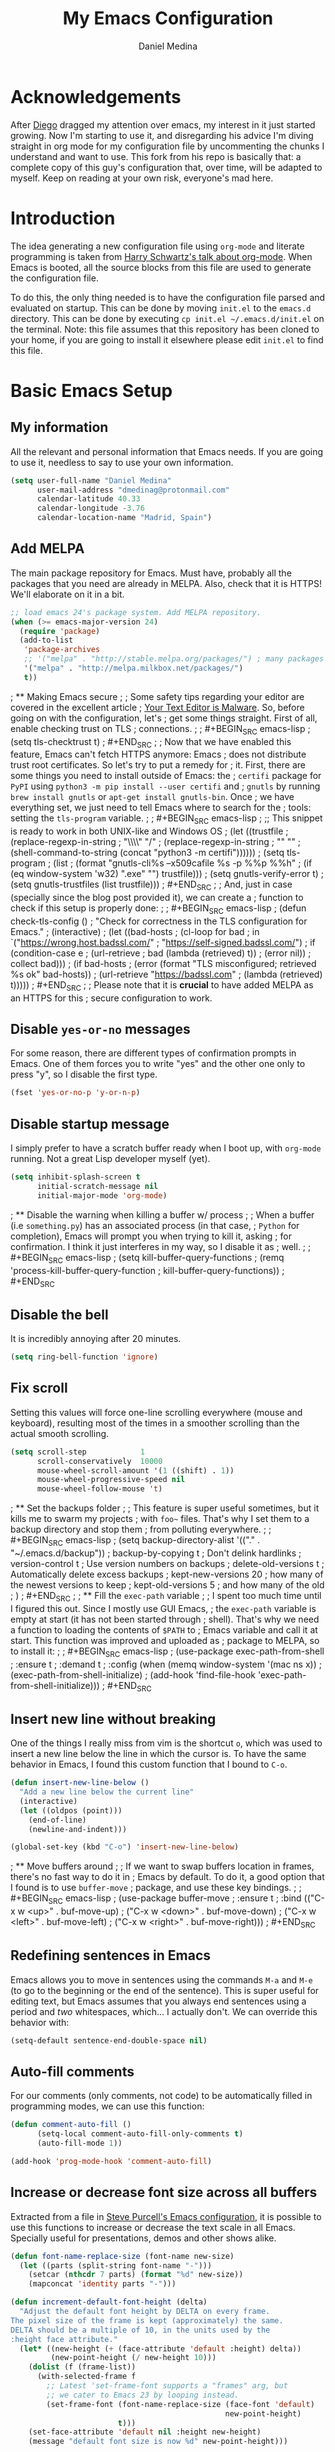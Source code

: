 #+TITLE:  My Emacs Configuration
#+AUTHOR: Daniel Medina
#+EMAIL:  dmedinag@protonmail.com

* Acknowledgements

After [[https://github.com/DiegoVicen][Diego]] dragged my attention over emacs,
my interest in it just started growing. Now I'm starting to use it, and
disregarding his advice I'm diving straight in org mode for my configuration
file by uncommenting the chunks I understand and want to use. This fork from his
repo is basically that: a complete copy of this guy's configuration that, over
time, will be adapted to myself. Keep on reading at your own risk, everyone's
mad here.

* Introduction

The idea generating a new configuration file using ~org-mode~ and literate
programming is taken from [[https://youtu.be/SzA2YODtgK4][Harry Schwartz's talk about org-mode]]. When Emacs is
booted, all the source blocks from this file are used to generate the
configuration file.

To do this, the only thing needed is to have the configuration file parsed and
evaluated on startup. This can be done by moving ~init.el~ to the ~emacs.d~
directory. This can be done by executing =cp init.el ~/.emacs.d/init.el= on the
terminal. Note: this file assumes that this repository has been cloned to your
home, if you are going to install it elsewhere please edit ~init.el~ to find
this file.

* Basic Emacs Setup
** My information

All the relevant and personal information that Emacs needs. If you are going to
use it, needless to say to use your own information.

#+BEGIN_SRC emacs-lisp
(setq user-full-name "Daniel Medina"
      user-mail-address "dmedinag@protonmail.com"
      calendar-latitude 40.33
      calendar-longitude -3.76
      calendar-location-name "Madrid, Spain")
#+END_SRC

** Add MELPA

The main package repository for Emacs. Must have, probably all the packages
that you need are already in MELPA. Also, check that it is HTTPS! We'll
elaborate on it in a bit.

#+BEGIN_SRC emacs-lisp
;; load emacs 24's package system. Add MELPA repository.
(when (>= emacs-major-version 24)
  (require 'package)
  (add-to-list
   'package-archives
   ;; '("melpa" . "http://stable.melpa.org/packages/") ; many packages won't show if using stable
   '("melpa" . "http://melpa.milkbox.net/packages/")
   t))
#+END_SRC

; ** Making Emacs secure
;
; Some safety tips regarding your editor are covered in the excellent article
; [[https://glyph.twistedmatrix.com/2015/11/editor-malware.html][Your Text Editor is Malware]]. So, before going on with the configuration, let's
; get some things straight. First of all, enable checking trust on TLS
; connections.
;
; #+BEGIN_SRC emacs-lisp
; (setq tls-checktrust t)
; #+END_SRC
;
; Now that we have enabled this feature, Emacs can't fetch HTTPS anymore: Emacs
; does not distribute trust root certificates. So let's try to put a remedy for
; it. First, there are some things you need to install outside of Emacs: the
; ~certifi~ package for ~PyPI~ using ~python3 -m pip install --user certifi~ and
; ~gnutls~ by running ~brew install gnutls~ or ~apt-get install gnutls-bin~. Once
; we have everything set, we just need to tell Emacs where to search for the
; tools: setting the ~tls-program~ variable.
;
; #+BEGIN_SRC emacs-lisp
; ;; This snippet is ready to work in both UNIX-like and Windows OS
; (let ((trustfile
;        (replace-regexp-in-string
;         "\\\\" "/"
;         (replace-regexp-in-string
;          "\n" ""
;          (shell-command-to-string (concat "python3 -m certifi"))))))
;   (setq tls-program
;         (list
;          (format "gnutls-cli%s --x509cafile %s -p %%p %%h"
;                  (if (eq window-system 'w32) ".exe" "") trustfile)))
;   (setq gnutls-verify-error t)
;   (setq gnutls-trustfiles (list trustfile)))
; #+END_SRC
;
; And, just in case (specially since the blog post provided it), we can create a
; function to check if this setup is properly done:
;
; #+BEGIN_SRC emacs-lisp
; (defun check-tls-config ()
;   "Check for correctness in the TLS configuration for Emacs."
;   (interactive)
;   (let ((bad-hosts
;          (cl-loop for bad
;                in `("https://wrong.host.badssl.com/"
;                     "https://self-signed.badssl.com/")
;                if (condition-case e
;                       (url-retrieve
;                        bad (lambda (retrieved) t))
;                     (error nil))
;                collect bad)))
;     (if bad-hosts
;         (error (format "TLS misconfigured; retrieved %s ok" bad-hosts))
;       (url-retrieve "https://badssl.com"
;                     (lambda (retrieved) t)))))
; #+END_SRC
;
; Please note that it is *crucial* to have added MELPA as an HTTPS for this
; secure configuration to work.

** Disable ~yes-or-no~ messages

For some reason, there are different types of confirmation prompts in
Emacs. One of them forces you to write "yes" and the other one only to press
"y", so I disable the first type.

#+BEGIN_SRC emacs-lisp
(fset 'yes-or-no-p 'y-or-n-p)
#+END_SRC

** Disable startup message

I simply prefer to have a scratch buffer ready when I boot up, with ~org-mode~
running. Not a great Lisp developer myself (yet).

#+BEGIN_SRC emacs-lisp
(setq inhibit-splash-screen t
      initial-scratch-message nil
      initial-major-mode 'org-mode)
#+END_SRC

; ** Disable the warning when killing a buffer w/ process
;
; When a buffer (i.e ~something.py~) has an associated process (in that case,
; ~Python~ for completion), Emacs will prompt you when trying to kill it, asking
; for confirmation. I think it just interferes in my way, so I disable it as
; well.
;
; #+BEGIN_SRC emacs-lisp
; (setq kill-buffer-query-functions
;   (remq 'process-kill-buffer-query-function
;          kill-buffer-query-functions))
; #+END_SRC

** Disable the bell

It is incredibly annoying after 20 minutes.

#+BEGIN_SRC emacs-lisp
(setq ring-bell-function 'ignore)
#+END_SRC

** Fix scroll

Setting this values will force one-line scrolling everywhere (mouse and
keyboard), resulting most of the times in a smoother scrolling than the actual
smooth scrolling.

#+BEGIN_SRC emacs-lisp
(setq scroll-step            1
      scroll-conservatively  10000
	  mouse-wheel-scroll-amount '(1 ((shift) . 1))
      mouse-wheel-progressive-speed nil
      mouse-wheel-follow-mouse 't)
#+END_SRC

; ** Set the backups folder
;
; This feature is super useful sometimes, but it kills me to swarm my projects
; with ~foo~~ files. That's why I set them to a backup directory and stop them
; from polluting everywhere.
;
; #+BEGIN_SRC emacs-lisp
; (setq backup-directory-alist '(("." . "~/.emacs.d/backup"))
;   backup-by-copying t    ; Don't delink hardlinks
;   version-control t      ; Use version numbers on backups
;   delete-old-versions t  ; Automatically delete excess backups
;   kept-new-versions 20   ; how many of the newest versions to keep
;   kept-old-versions 5    ; and how many of the old
;   )
; #+END_SRC
;
; ** Fill the ~exec-path~ variable
;
; I spent too much time until I figured this out. Since I mostly use GUI Emacs,
; the ~exec-path~ variable is empty at start (it has not been started through
; shell). That's why we need a function to loading the contents of ~$PATH~ to
; Emacs variable and call it at start. This function was improved and uploaded as
; package to MELPA, so to install it:
;
; #+BEGIN_SRC emacs-lisp
; (use-package exec-path-from-shell
;   :ensure t
;   :demand t
;   :config (when (memq window-system '(mac ns x))
;             (exec-path-from-shell-initialize)
;             (add-hook 'find-file-hook 'exec-path-from-shell-initialize)))
; #+END_SRC

** Insert new line without breaking

One of the things I really miss from vim is the shortcut ~o~, which was used to
insert a new line below the line in which the cursor is. To have the same
behavior in Emacs, I found this custom function that I bound to ~C-o~.

#+BEGIN_SRC emacs-lisp
(defun insert-new-line-below ()
  "Add a new line below the current line"
  (interactive)
  (let ((oldpos (point)))
    (end-of-line)
    (newline-and-indent)))

(global-set-key (kbd "C-o") 'insert-new-line-below)
#+END_SRC

; ** Move buffers around
;
; If we want to swap buffers location in frames, there's no fast way to do it in
; Emacs by default. To do it, a good option that I found is to use ~buffer-move~
; package, and use these key bindings.
;
; #+BEGIN_SRC emacs-lisp
; (use-package buffer-move
;   :ensure t
;   :bind (("C-x w <up>"    . buf-move-up)
;          ("C-x w <down>"  . buf-move-down)
;          ("C-x w <left>"  . buf-move-left)
;          ("C-x w <right>" . buf-move-right)))
; #+END_SRC

** Redefining sentences in Emacs

Emacs allows you to move in sentences using the commands ~M-a~ and ~M-e~ (to go
to the beginning or the end of the sentence). This is super useful for editing
text, but Emacs assumes that you always end sentences using a period and /two/
whitespaces, which... I actually don't. We can override this behavior with:

#+BEGIN_SRC emacs-lisp
(setq-default sentence-end-double-space nil)
#+END_SRC

** Auto-fill comments

For our comments (only comments, not code) to be automatically filled
in programming modes, we can use this function:

#+BEGIN_SRC emacs-lisp
(defun comment-auto-fill ()
      (setq-local comment-auto-fill-only-comments t)
      (auto-fill-mode 1))

(add-hook 'prog-mode-hook 'comment-auto-fill)
#+END_SRC

** Increase or decrease font size across all buffers

Extracted from a file in [[https://github.com/purcell/emacs.d][Steve Purcell's Emacs configuration]], it is possible to
use this functions to increase or decrease the text scale in all Emacs.
Specially useful for presentations, demos and other shows alike.

#+BEGIN_SRC emacs-lisp
(defun font-name-replace-size (font-name new-size)
  (let ((parts (split-string font-name "-")))
    (setcar (nthcdr 7 parts) (format "%d" new-size))
    (mapconcat 'identity parts "-")))

(defun increment-default-font-height (delta)
  "Adjust the default font height by DELTA on every frame.
The pixel size of the frame is kept (approximately) the same.
DELTA should be a multiple of 10, in the units used by the
:height face attribute."
  (let* ((new-height (+ (face-attribute 'default :height) delta))
         (new-point-height (/ new-height 10)))
    (dolist (f (frame-list))
      (with-selected-frame f
        ;; Latest 'set-frame-font supports a "frames" arg, but
        ;; we cater to Emacs 23 by looping instead.
        (set-frame-font (font-name-replace-size (face-font 'default)
                                                new-point-height)
                        t)))
    (set-face-attribute 'default nil :height new-height)
    (message "default font size is now %d" new-point-height)))

(defun increase-default-font-height ()
  (interactive)
  (increment-default-font-height 10))

(defun decrease-default-font-height ()
  (interactive)
  (increment-default-font-height -10))

(global-set-key (kbd "C-M-=") 'increase-default-font-height)
(global-set-key (kbd "C-M--") 'decrease-default-font-height)
#+END_SRC

; ** More intuitive regions
;
;
; This makes the visual region behave more like the contemporary concept of
; highlighted text, that can be erased or overwritten as a whole.
;
; #+BEGIN_SRC emacs-lisp
; (delete-selection-mode t)
; #+END_SRC
;
** Add functions to determine system

To know in which system we are running, I use these functions:

#+BEGIN_SRC emacs-lisp
(defun system-is-mac ()
  (interactive)
  (string-equal system-type "darwin"))

(defun system-is-linux ()
  (interactive)
  (string-equal system-type "gnu/linux"))

(defun system-is-chip ()
  (interactive)
  (string-equal system-name "chip"))
#+END_SRC

; ** Define keybindings to ~eval-buffer~ on init and open ~README.org~
;
; Before this magical ~org~ configuration, it was easier to reload Emacs
; configuration on the fly: ~M-x eval-buffer RET~. However, now the buffer to
; evaluate is not this one, but ~.emacs.d/init.el~. That's why it's probably a
; better idea to define a new keybinding that automatically reloads that buffer.
;
; #+BEGIN_SRC emacs-lisp
; (defun reload-emacs-configuration()
;   "Reload the configuration"
;   (interactive)
;     (load "~/.emacs.d/init.el"))
;
; (defun open-emacs-configuration ()
;   "Open the configuration.org file in buffer"
;   (interactive)
;     (find-file "~/my-emacs/README.org"))
;
; (global-set-key (kbd "C-c c r") 'reload-emacs-configuration)
; (global-set-key (kbd "C-c c o") 'open-emacs-configuration)
; #+END_SRC

** Scroll in the compilation buffer

It is really annoying to not have the last part of the output in the screen
when compiling. This automatically scrolls the buffer for you as the output is
printed.

#+BEGIN_SRC emacs-lisp
(setq compilation-scroll-output t)
#+END_SRC

; ** Add other keybindings
;
; Miscellaneous keybindings that don't really fit anywhere else.
;
; #+BEGIN_SRC emacs-lisp
; (global-set-key (kbd "C-c b") 'bookmark-jump)
; (global-set-key (kbd "M-j") 'mark-word)
; #+END_SRC
;
; * My own Emacs-Lisp functions
; ** Clean the buffer
;
; This function cleans the buffer from trailing whitespaces, more than two
; consecutive new lines and tabs.
;
; #+BEGIN_SRC emacs-lisp
; (defun my-clean-buffer ()
;   "Cleans the buffer by re-indenting, removing tabs and trailing whitespace."
;   (interactive)
;   (delete-trailing-whitespace)
;   (save-excursion
;     (replace-regexp "^\n\\{3,\\}" "\n\n" nil (point-min) (point-max)))
;   (untabify (point-min) (point-max)))
;
; (global-set-key (kbd "C-c x") 'my-clean-buffer)
; #+END_SRC
;
; ** Move to indentation or beginning of the line
;
; By default, ~C-c a~ moves the cursor to the beginning of the line. If there is
; indentation, usually you want to move to the beginning of the line after the
; indentation, which is indeed bound by default to ~M-m~. However, my muscle
; memory seems to be unable to learn that those are two different actions, so
; it's time to use some Emacs magic. ~beginning-of-line-dwim~ takes you to the
; beginning of indentation, as ~M-m~ would do. If you are already there, it takes
; you to the absolute beginning of the line.
;
; #+BEGIN_SRC emacs-lisp
; (defun beginning-of-line-dwim ()
;   (interactive)
;   "Move to beginning of indentation, if there move to beginning of line."
;   (if (= (point) (progn (back-to-indentation) (point)))
;       (beginning-of-line)))
;
; (global-set-key (kbd "C-a") 'beginning-of-line-dwim)
; #+END_SRC

** Set the fringe as the background

This function allows to set the fringe color the same as the background, which
makes it look flatter and more minimalist.

#+BEGIN_SRC emacs-lisp
(defun set-fringe-as-background ()
  "Force the fringe to have the same color as the background"
  (set-face-attribute 'fringe nil
                      :foreground (face-foreground 'default)
                      :background (face-background 'default)))
#+END_SRC

** Change light and dark themes

Since I don't simply load a theme, but a lot of customization along with it, I
need to load the different themes in whole functions. That way, when I want to
switch from one to the other, I prevent the hand-tuned things to crash.

#+BEGIN_SRC emacs-lisp
(defun load-common-setup ()
  "Set all the faces that are prepared for both light and dark themes"
  (set-face-foreground 'git-gutter:modified "#fabd2f")
  (set-face-foreground 'git-gutter:added    "#b8bb26")
  (set-face-foreground 'git-gutter:deleted  "#fb4933")
  (set-face-attribute 'font-lock-doc-face nil :inherit 'shadow)
  (set-face-attribute 'org-ellipsis nil :underline nil)
  (set-fringe-as-background))

(defun load-dark-theme ()
  "Load the theme gruvbox-dark-medium and other custom faces."
  (interactive)
  (load-theme 'gruvbox-dark-medium t)
  (load-common-setup)
  (set-face-foreground 'shadow "#a89984")
  (set-face-attribute 'mode-line nil
                      :box '(:line-width 5 :color "#665c54"))
  (set-face-attribute 'mode-line-inactive nil
                      :box '(:line-width 5 :color "#3c3836"))
  (org-bullets-mode)
  (org-bullets-mode))

(defun load-light-theme ()
  "Load the theme gruvbox-light-medium and other custom faces."
  (interactive)
  (load-theme 'gruvbox-light-soft t)
  (load-common-setup)
  (set-face-foreground 'shadow "#7c6f64")
  (set-face-attribute 'mode-line nil
                      :box '(:line-width 5 :color "#bdae93"))
  (set-face-attribute 'mode-line-inactive nil
                      :box '(:line-width 5 :color "#ebdbb2"))
  (org-bullets-mode)
  (org-bullets-mode))

(global-set-key (kbd "C-c c d") 'load-dark-theme)
(global-set-key (kbd "C-c c l") 'load-light-theme)
#+END_SRC

; ** A twist on killing lines
;
; I have the strange (and probably detrimental) muscle memory of using
; ~kill-line~ as a fast method for copying and pasting. However, this implies
; that I find myself far too often using ~C-k C-y~. For that reason, I just
; wanted to merge these two options in a single keystroke. I bind it to ~M-k~
; because I usually don't move in sentences and I definitely don't kill
; sentences; your mileage may vary.
;
; #+BEGIN_SRC emacs-lisp
; (defun dont-kill-line()
;   "Copy fromm the point to the end of the line without deleting it."
;   (interactive)
;   (kill-line)
;   (yank))
;
; (global-set-key (kbd "M-k") 'dont-kill-line)
; #+END_SRC
;
* Graphical Interface
** Disabling GUI defaults

I always use Emacs in its GUI client, but because of the visual capabilities
and not the tools and bars. That's why I like to disable all the graphical
clutter.

The first line disables the menu bar, but it is commented to allow the full
screen behavior in macOS.

#+BEGIN_SRC emacs-lisp
(if (not (system-is-mac)) (menu-bar-mode -1))

(tool-bar-mode -1)
(scroll-bar-mode 1)
#+END_SRC

; ** Start in full-screen
;
; If we are running on Mac, this snippet launches the native fullscreen; if not
; it just maximizes the first frame we create.
;
; #+BEGIN_SRC emacs-lisp
; ;(if (system-is-mac) (toggle-frame-fullscreen))
; ;    (set-frame-parameter nil 'fullscreen 'fullboth)
; ;  (setq initial-frame-alist '((fullscreen . maximized))))
; #+END_SRC
;
** Setting default font

#+BEGIN_SRC emacs-lisp
(set-default-font "hasklig 13" t t)
#+END_SRC
;
; I really like how condensed is [[https://github.com/be5invis/Iosevka][Iosevka]], a coding typeface. Although it may look
; weird in the beginning, then it's a joy to have all your code properly fitting
; in the screen. However, lately I have really been into Liberation Mono, Fira
; Mono, Office Code Pro and Roboto Mono. All great, readable fonts.
;
; #+BEGIN_SRC emacs-lisp
; (if (system-is-chip)
;     (set-default-font "Liberation Mono 8" t t)
;   (if (system-is-mac)
;       (set-default-font "Roboto Mono 13" t t)
;     (set-default-font "Roboto Mono 11" t t)))
;
; ;; (set-default-font "Office Code Pro 13" t t))
; #+END_SRC

** Highlight changed and uncommited lines

Use the ~git-gutter-fringe~ package for that. For me it's more than enough to
have it in programming modes and in ~org-mode~.

#+BEGIN_SRC emacs-lisp
(use-package git-gutter
  :ensure git-gutter-fringe
  :delight
  :config
  (add-hook 'prog-mode-hook 'git-gutter-mode)
  (add-hook 'org-mode-hook 'git-gutter-mode))
#+END_SRC

Since we are using Gruvbox theme all along, I prefer to tweak the colors to
make them softer, using some red, green and yellow from the color palette.

** ~delight~ to manage mode names in the mode-line

This package let us rename or hide mode names in the mode-line, with the great
advantage of being fully compatible with ~use-package~.

#+BEGIN_SRC emacs-lisp
(use-package delight
  :ensure t
  :demand t)
#+END_SRC

Since Emacs provides some minor modes that I want to hide as well, we will add
a weird declaration to maintain the coherence:

#+BEGIN_SRC emacs-lisp
(use-package emacs
  :delight
  (auto-revert-mode)
  (auto-fill-function)
  (visual-line-mode))
#+END_SRC

** Setting my favorite theme

I really like [[https://github.com/chriskempson/base16][base16 color themes]] by Chris Kempson, specially Eighties.
However, lately I am really enjoying Gruvbox themes lately. They are available
in MELPA. We also use the ~NO-CONFIRM~ flag when loading, since the file
tangling probably makes the code be not in order for ~custom-set-variables~ to
do its job.

#+BEGIN_SRC emacs-lisp
(use-package gruvbox-theme
  :ensure t
  :config (load-dark-theme))
#+END_SRC

; ** ~smart-mode-line~ configuration
;
; ~smart-mode-line~ allows us to do a greater configuration of the mode-line
; without being as flashy (and accessible tbh). This is the bare-bones
; configuration for the package, that makes it not even load a theme. Apart from
; the mere aesthetics, I also configure the column number display and different
; short names for my folders. The last part edits slightly the mode line by
; adding a single white-space below the fringe, which helps when rendering.
;
; #+BEGIN_SRC emacs-lisp
; (use-package smart-mode-line
;   :ensure t
;   :config
;   (progn
;     ;; Basic
;     (setq sml/theme nil)
;     (sml/setup)
;     (setq sml/no-confirm-load-theme t)
;     ;; Format the line string
;     (setq-default mode-line-format
;       '(" %e"
;         mode-line-front-space
;         mode-line-mule-info
;         mode-line-client
;         mode-line-modified
;         mode-line-remote
;         mode-line-frame-identification
;         mode-line-buffer-identification
;         sml/pos-id-separator
;         mode-line-position
;         (vc-mode vc-mode)
;         sml/pre-modes-separator
;         mode-line-modes
;         mode-line-misc-info
;         mode-line-end-spaces))
;     ;; Shorthands and column number
;     (column-number-mode 1)
;     (add-to-list 'sml/replacer-regexp-list '("^~/Dropbox/" ":DB:"))
;     (add-to-list 'sml/replacer-regexp-list '("^~/Projects/" ":PRJ:"))
;     (add-to-list 'sml/replacer-regexp-list '("^~/Dropbox/org/" ":ORG:" ))
;     (add-to-list 'sml/replacer-regexp-list '("^~/Dropbox/org/bibliography/"
;                                              ":BIB:" ))
;     ))
; #+END_SRC
;
; ** Configure modes in mode line to be shorter
;
; ~cyphejor~ is a package that allows to make shorter names in the
; mode-line. And, as you can see, my way to use it is maybe a little bit
; aggressive.
;
; #+BEGIN_SRC emacs-lisp
; (use-package cyphejor
;   :ensure t
;   :config
;   (progn
;     (setq
;      cyphejor-rules
;      '(:upcase
;        ("bookmark"    "→")
;        ("buffer"      "β")
;        ("diff"        "Δ")
;        ("dired"       "δ")
;        ("emacs"       "ε")
;        ("fundamental" "Ⓕ")
;        ("inferior"    "i" :prefix)
;        ("interaction" "i" :prefix)
;        ("interactive" "i" :prefix)
;        ("lisp"        "λ" :postfix)
;        ("menu"        "▤" :postfix)
;        ("haskell"     "λ=")
;        ("mode"        "")
;        ("package"     "↓")
;        ("python"      "π")
;        ("org"         "Ω")
;        ("shell"       "sh" :postfix)
;        ("text"        "ξ")))
;     (cyphejor-mode 1)))
; #+END_SRC
;
** Set the cursor as a vertical bar

This is less agressive than the default brick, for sure. Thanks [[https://github.com/Alexrs95][Alex]] for this
snippet!

#+BEGIN_SRC emacs-lisp
(setq-default cursor-type 'bar)
#+END_SRC

** Adding icons with ~all-the-icons~

This package comes with a set of icons gathered from different fonts, so they
can be used basically everywhere. At least in macOS, remember to install the
necessary fonts that come bundled in the package!

#+BEGIN_SRC emacs-lisp
(use-package all-the-icons
  :ensure t)
#+END_SRC

; * Packages & Tools
; ** ~which-key~
;
; A beautiful package that helps a lot specially when you are new to Emacs. Every
; time a key chord is started, it displays all possible outcomes in the
; minibuffer.
;
; #+BEGIN_SRC emacs-lisp
; (use-package which-key
;   :delight
;   :ensure t
;   :config (which-key-mode))
; #+END_SRC
;
; ** ~dired~
;
; Emacs' default directory system. It may feel weird first, but it is super
; powerful. Its main feature is that it is a buffer. Yes, ok, everything is a
; buffer in Emacs, but if you press ~C-c C-q~ in a dired buffer it turns into a
; writeable buffer, so you can edit the directory files just as a regular Emacs
; piece of text! I also like to have the details hidden. Also, I feel like it can
; be useful to comment a bit on ~dired-dwim-target~. This enables the dired's Do
; What I Mean behavior, which means that if you try to rename a file with a
; second buffer open, it will assume that you want to move it there. Same with
; copy and other operations.
;
; #+BEGIN_SRC emacs-lisp
; (add-hook 'dired-mode-hook 'dired-hide-details-mode)
; (setq dired-dwim-target t)
; #+END_SRC
;
; ** ~neotree~
;
; I used the default ~dired~ for a long time, but I found that ~neotree~ adds
; less clutter normally. I also set the theme for the icons using
; ~all-the-icons~. Since I have already the muscle memory, I just override
; ~dired~'s regular binding to open ~neotree~.
;
; #+BEGIN_SRC emacs-lisp
; (use-package neotree
;   :delight
;   :ensure t
;   :config (setq neo-theme (if (display-graphic-p) 'icons 'arrow)))
; #+END_SRC
;
; ** ~ivy~
;
; After trying ~ido~ and ~helm~, the only step left to try was ~ivy~. The way it
; works is more similar to ~ido~: it is a completion engine but more minimalist
; than ~helm~, simpler and faster.
;
; #+BEGIN_SRC emacs-lisp
; (use-package ivy
;   :ensure t
;   :demand t
;   :delight
;   :config
;   (ivy-mode 1)
;   (setq ivy-use-virtual-buffers t
;         ivy-count-format "%d/%d ")
;
;   :bind (("C-s" . swiper)
;          ("C-c h f" . counsel-describe-function)
;          ("C-c h v" . counsel-describe-variable)
;          ("M-i" . counsel-imenu)
;          :map ivy-minibuffer-map
;          ("RET" . ivy-alt-done)
;          ("C-j" . ivy-done)))
; #+END_SRC
;
; Apart from ~ivy~, I also like to use other alternative packages that complement
; it.
;
; #+BEGIN_SRC emacs-lisp
; (use-package ivy-rich
;   :ensure t
;   :demand t
;   :config
;   (ivy-set-display-transformer 'ivy-switch-buffer
;                                'ivy-rich-switch-buffer-transformer)
;   )
; #+END_SRC
;
; ** ~iy-go-to-char~
;
; Mimic vim's ~f~ with this function. I bind it to ~M-m~ to because the default
; function in there (~beginning-of-indentation~) is not necessary after adding
; ~beginning-of-line-dwim~.
;
; #+BEGIN_SRC emacs-lisp
; (use-package iy-go-to-char
;   :ensure t
;   :demand t
;   :bind (("M-m" . iy-go-up-to-char)
;          ("M-M" . iy-go-to-char)))
; #+END_SRC

** ~ws-butler~

Remove the trailing whitespaces from the lines that have been edited. The point
of removing only the ones from the lines edited is to preserve useful blames
and diffs in VCS.

#+BEGIN_SRC emacs-lisp
(use-package ws-butler
  :ensure t
  :delight
  :config (ws-butler-global-mode 1))
#+END_SRC

; ** ~magit~
;
;
; A porcelain client for git. ~magit~ alone is a reason to use Emacs over
; vi/vim. It is really wonderful to use and you should install right now. This
; also binds the status function to ~C-x g~.
;
; #+BEGIN_SRC emacs-lisp
; (use-package magit
;   :delight
;   :ensure t
;   :bind (("C-x g" . magit-status)))
; #+END_SRC

; ** ~projectile~
;
; Enables different tools and functions to deal with files related to a
; project. To work, it searches for a VCS and sets it as the root of a project. I
; have it configured to ignore all files that has not been staged in the git
; project.
;
; #+BEGIN_SRC emacs-lisp
; (use-package projectile
;   :ensure t
;   :delight
;   :config
;   (projectile-global-mode 1)
;   (setq projectile-use-git-grep t))
; #+END_SRC
;
; Also, the extension ~counsel-projectile~ adds integration with ~ivy~.
;
; #+BEGIN_SRC emacs-lisp
; (use-package counsel-projectile
;   :ensure t
;   :delight
;   :config (counsel-projectile-mode t))
; #+END_SRC
;
; ** ~perspective~
;
; This package lets us store the window distributions that we use and switch
; between them. I like to use it with ~persp-projectile~, which creates
; perspectives automatically integrating them with each project. To configure it:
;
; #+BEGIN_SRC emacs-lisp
;   ;; (use-package perspective
;   ;;   :ensure t
;   ;;   :demand t
;   ;;   :delight
;   ;;   :config
;   ;;   (persp-mode)
;   ;;   :bind (:map projectile-mode-map
;   ;;              ("C-c p f" . counsel-git)
;   ;;              ("C-c p n" . persp-next)
;   ;;              ("C-c p k" . kill-current-perspective)))
;
;   ;; (use-package persp-projectile
;   ;;   :ensure t
;   ;;   :demand t)
; #+END_SRC
;
; This snippet also changes the color of the mode-line widget to a smoother one
; and binds ~C-c p n~ to change next perspective to integrate better the
; perspective and project management.
;
; Now that we have defined this beautiful ~perspective~ + ~projectile~ combo, we
; can tweak a bit more its integration: For example, we can override the
; behavior of ~C-c p k~: by default it is ~projectile-kill-buffers~, that will
; kill all buffers associated to a project. We can make it also delete the
; associated perspective:
;
; #+BEGIN_SRC emacs-lisp
; (defun kill-current-perspective ()
;   "Kill the current project buffers and close its perspective."
;   (interactive)
;   (persp-kill (persp-name persp-curr)))
; #+END_SRC
;
; It is important to use ~define-key~ to shadow ~projectile~'s own bindings.
;
; ** ~flycheck~
;
; Checks syntax for different languages. Works wonders, even though sometimes has
; to be configured because it really makes things slow.
;
; #+BEGIN_SRC emacs-lisp
; (use-package flycheck
;   :ensure t
;   :delight
;   :config
;   (add-hook 'prog-mode-hook #'flycheck-mode)
;   (set-face-underline 'flycheck-error '(:color "Red1" :style line)))
; #+END_SRC
;
; ** ~flyspell~
;
; Just like ~flycheck~, but it checks natural language in a text. Super useful
; for note taking and other text edition, specially if you use Emacs for
; everything like I do. ~flyspell~ is installed in new Emacs versions, but there
; are no completion tools by default in macOS, so we need to install the ~aspell~
; engine by running ~brew install aspell --with-lang-en~
;
; To make ~flyspell~ not clash with different syntax in the same file (like for
; example, LaTeX or ~org-mode~ one) we need the last hook message.
;
;
; #+BEGIN_SRC emacs-lisp
; (use-package flyspell
;   :ensure t
;   :delight
;   :config
;   (progn
;     (setq ispell-program-name "aspell"
;           ispell-dictionary "english")
;     (add-hook 'org-mode-hook (lambda () (setq ispell-parser 'tex)))))
; #+END_SRC
;
; In case I am writing a text in a different language, I can just use ~M-x
; ispell-change-dictionary~. Emacs seems to have a wide enough range of
; dictionaries preinstalled to suit my needs. Later in the configurations, hooks
; are added to each of the major-modes where I want ~flyspell~ to work.
;
; And this function prevents the spell checker to get inside source blocks in
; ~org~.
;
; #+BEGIN_SRC emacs-lisp
; (defadvice org-mode-flyspell-verify (after org-mode-flyspell-verify-hack activate)
;   (let* ((rlt ad-return-value)
;          (begin-regexp "^[ \t]*#\\+begin_\\(src\\|html\\|latex\\|example\\|quote\\)")
;          (end-regexp "^[ \t]*#\\+end_\\(src\\|html\\|latex\\|example\\|quote\\)")
;          (case-fold-search t)
;          b e)
;     (when ad-return-value
;       (save-excursion
;         (setq b (re-search-backward begin-regexp nil t))
;         (if b (setq e (re-search-forward end-regexp nil t))))
;       (if (and b e (< (point) e)) (setq rlt nil)))
;     (setq ad-return-value rlt)))
; #+END_SRC

** ~company~

It is a light-weight completion system, supposed to be faster and simpler than
good 'ol ~auto-complete~.

#+BEGIN_SRC emacs-lisp
(use-package company
  :delight
  :ensure t
  :config (setq company-tooltip-align-annotations t))
#+END_SRC

; ** ~auto-complete~
;
; It is probably redundant with ~company~, but works like a charm for the Python
; environment. This bare-bones config just enables auto completion for language
; specific words and other words in the buffer, so it's not really super useful.
; For language specific settings, check each of the langauge configs. Also, I
; like to customize a bit the looks of the pop-up menu
;
; #+BEGIN_SRC emacs-lisp
; ;; (use-package auto-complete-config
; ;;   :disabled
; ;;   :ensure auto-complete
; ;;   :config
; ;;   (progn
; ;;     (ac-config-default)
; ;;     (setq ac-show-menu-immediately-on-auto-complete t)
; ;;     (set-face-attribute 'popup-summary-face nil :inherit 'popup-face)
; ;;     (set-face-attribute 'popup-tip-face nil
; ;;                         :foreground "#c0c5ce"
; ;;                         :background "#4f5b66")))
; #+END_SRC
;
; ** ~smartparens~
;
; Auto-close parenthesis and other characters. Useful as it seems. Also, I add a
; new custom pair that makes it indent and pass the closing pair when a newline
; is inserted right after a curly bracket. This is specially useful in C and Go.
;
; #+BEGIN_SRC emacs-lisp
; (use-package smartparens
;   :ensure t
;   :delight
;   :config
;   (add-hook 'prog-mode-hook #'smartparens-mode)
;   (sp-pair "{" nil :post-handlers '(("||\n[i]" "RET"))))
; #+END_SRC
;
; ** ~expand-region~
;
; Expand region allows to select hierarchically different text regions. It is, in
; a way, a replacement for vim text objects.
;
; #+BEGIN_SRC emacs-lisp
; (use-package expand-region
;   :ensure t
;   :delight
;   :bind (("C-=" . er/expand-region)))
; #+END_SRC
;
; ** ~eshell~
;
; I don't use shell as much as I did before customizing Emacs, but still a good
; command line is the best option sometimes. Bound it to ~C-c t~ and use all the
; shortcuts of Emacs inside of it!
;
; #+BEGIN_SRC emacs-lisp
; (global-set-key (kbd "C-c t") 'eshell)
; #+END_SRC
;
; I also configure a company back-end to get =fish=-like completion, that
; provides suggestions based on previous commands.
;
; #+BEGIN_SRC emacs-lisp
; (use-package esh-autosuggest
;   :hook (eshell-mode . esh-autosuggest-mode)
;   :ensure t)
; #+END_SRC
;
; ** ~iedit~
;
; This tool allows us to edit all variable names at once just by entering a
; single keystroke.
;
; #+BEGIN_SRC emacs-lisp
; (use-package iedit
;   :ensure t
;   :delight
;   :bind (("C-c i" . iedit-mode)))
; #+END_SRC
;
; ** ~easy-escape~
;
; Makes Lisp regular expressions more readable.
;
; #+BEGIN_SRC emacs-lisp
; (use-package easy-escape
;   :ensure t
;   :delight
;   :config
;   (progn
;     (add-hook 'lisp-mode-hook 'easy-escape-minor-mode)
;     (add-hook 'emacs-lisp-mode-hook 'easy-escape-minor-mode)
;     ))
; #+END_SRC
;
; ** ~undo-tree~
;
; This awesome package enables a gret undo-redo system that includes creating new
; undo-redo branches. It's really amazing.
;
; #+BEGIN_SRC emacs-lisp
; (use-package undo-tree
;   :ensure t
;   :delight
;   :config (global-undo-tree-mode))
; #+END_SRC
;
; ** ~yasnippets~
;
; This package is a template and snippet system for Emacs, inspired by the syntax
; of TextMate.
;
; #+BEGIN_SRC emacs-lisp
; (use-package yasnippet
;   :ensure t
;   :delight
;   :config
;   (progn
;     (add-to-list 'yas-snippet-dirs "~/my-emacs/snippets")
;     (yas-global-mode 1)
;     (advice-add 'yas--auto-fill-wrapper :override #'ignore)))
; #+END_SRC
;
; In the ~/snippets~ folder in this repository you can see my snippets
; collection. A good guide to understand the syntax used is in [[https://joaotavora.github.io/yasnippet/snippet-development.html][the manual for
; YASnippet]]. All the snippets are local to a certain mode (delimited by the name
; of the folder in the collection) and their keys can be expanded using ~TAB~.
;
; ** Rainbow delimiters
;
; This package turns the parenthesis into color pairs, which makes everything
; easier (specially in Lisp)
;
; #+BEGIN_SRC emacs-lisp
; (use-package rainbow-delimiters
;   :ensure t
;   :delight
;   :config (add-hook 'prog-mode-hook #'rainbow-delimiters-mode))
; #+END_SRC
;
* Programming Modes
** Python
*** Regular Python configuration

#+BEGIN_SRC emacs-lisp
(use-package elpy
  :ensure t
  :delight
  :config
  (elpy-enable)
  (add-to-list 'python-shell-completion-native-disabled-interpreters "ipython")
  (setq python-shell-interpreter "ipython"
		python-shell-interpreter-args "-i --simple-prompt")
  (add-hook 'elpy-mode-hook (lambda () (highlight-indentation-mode -1))))
#+END_SRC

; *** Notebook configuration
;
; #+BEGIN_SRC emacs-lisp
; (use-package ein
;   :ensure t
;   :config (add-hook 'ein:notebook-multilang-mode-hook 'visual-line-mode))
; #+END_SRC
;
; ** Haskell
; *** Enable ~intero~
;
; In my experience, trying to deal with ~haskell-mode~ head-on is a pain in the
; ass, and makes programming really slow. However, ~intero~ is a package with
; batteries-included that works wonders. The best idea is to install it and hook
; it to Haskell.
;
; #+BEGIN_SRC emacs-lisp
; (use-package intero
;   :ensure t
;   :init   (setenv "PATH" (concat "/usr/local/bin/ghci" (getenv "PATH")))
;   :config (add-hook 'haskell-mode-hook 'intero-mode))
; #+END_SRC
;
; *** Disable soft wrapping in profiling files
;
; GHC generates ~.prof~ files, which sometimes tend to have really long lines. To
; make it easier to read them, I like to disable line truncation for that file
; extension. The problem is that, well, is not as straightforward as you may
; think...
;
; #+BEGIN_SRC emacs-lisp
; (add-hook 'find-file-hook
;           (lambda ()
;             (when (and (stringp buffer-file-name)
;                        (string-match "\\.prof\\'" buffer-file-name))
;               (toggle-truncate-lines))))
; #+END_SRC
;
; ** Idris
;
; Idris is a relatively new language: purely functional, general purpose, and
; oriented to type development and with a type and totality checker integrated. I
; think that it is a super interesting experiment but a good Emacs configuration
; makes it look like absolute magic.
;
; #+BEGIN_SRC emacs-lisp
; (use-package idris-mode
;   :delight
;   :ensure t
;   :bind (:map idris-mode-map
;               ("C-c C-a" . idris-add-clause)
;               ("C-c C-s" . idris-case-split)
;               ("C-c C-f" . idris-proof-search)))
; #+END_SRC
;
; With this config, we can use a type-define-refine cycle by using the keys =C-c
; C-a= to add a clause associated with a type definition, =C-c C-s= to split
; cases and =C-c C-f= to fill a hole if possible; which is easier for me to
; remember.
;
; ** Go
;
; I am a complete noob in Go, and I have been trying to hack a bit with it
; lately. This is just a little disclaimer taking into account that this is just
; a leisure configuration and if you are going to manage code on production maybe
; you need a different configuration to face it.
;
; *** Installing and configuring ~go-mode~
;
; The first recommendation for a Go major mode seems to be this one:
;
; #+BEGIN_SRC emacs-lisp
; (use-package go-mode
;   :ensure t)
; #+END_SRC
;
; *** Set tab width
;
; Since Go is not precisely characterized by its open-mindedness, we have to use
; tabs in our code (sigh). So, at least, let's set its size to something that can
; be read (4 instead 8 characters long)
;
; #+BEGIN_SRC emacs-lisp
; (setq-default tab-width 4)
; #+END_SRC
;
; *** Calling ~go-fmt~ on save
;
; We can use hooks to automatically format our code according to the guidelines:
;
; #+BEGIN_SRC emacs-lisp
; (add-to-list 'exec-path "/Users/diego/go")
; (add-hook 'before-save-hook 'gofmt-before-save)
; #+END_SRC
;
; *** Adding the ~company~ backend
;
; Making auto-completion work in Go requires:
;
; #+BEGIN_SRC emacs-lisp
; (use-package company-go
;   :ensure t
;   :config
;   (add-hook 'go-mode-hook 'company-mode)
;   (add-to-list 'company-backends 'company-go))
; #+END_SRC
;
; *** Viewing documentation in the minibuffer
;
; Using ~go-eldoc~ we can see the declaration, arguments, return types, etc of
; the functions we are using in our code.
;
; #+BEGIN_SRC emacs-lisp
; (use-package go-eldoc
;   :ensure t
;   :config (add-hook 'go-mode-hook 'go-eldoc-setup))
; #+END_SRC
;
; *** Enabling playgrounds in Emacs
;
; Go playgrounds enable a kind of REPL, which is super useful when trying to
; learn the language and fast iterate over some code snippets.
;
; #+BEGIN_SRC emacs-lisp
; (use-package go-playground
;   :ensure t)
; #+END_SRC
;
; ** Rust
;
; More or less like Go's one, this is just a minimal configuration for the
; language.
;
; *** Basic major mode
;
; #+BEGIN_SRC emacs-lisp
; (use-package rust-mode
;   :ensure t
;   :config (setq rust-format-on-save t))
; #+END_SRC
;
; *** Enable ~flycheck~
;
; #+BEGIN_SRC emacs-lisp
; (use-package flycheck-rust
;   :ensure t
;   :demand t
;   :config (add-hook 'flycheck-mode-hook #'flycheck-rust-setup))
; #+END_SRC
;
; *** Enable the ~company~ backend
;
; #+BEGIN_SRC emacs-lisp
; (use-package racer
;   :ensure t
;   :demand t
;   :config
;   (add-hook 'rust-mode-hook #'racer-mode)
;   (add-hook 'racer-mode-hook #'eldoc-mode)
;   (add-hook 'racer-mode-hook #'company-mode)
;   :bind (:map rust-mode-map
;               ("TAB" . company-indent-or-complete-common)))
; #+END_SRC
;
; ** LaTeX
;
; With this configuration, we try to aim for a WYSIWYG editor in Emacs. It
; requires to have ~AUCTeX~ installed.
;
; *** Basic ~AUCTeX~ setup
;
; This snippet makes that the ~AUCTeX~ macros are loaded every time the editor
; requires them.
;
; #+BEGIN_SRC emacs-lisp
; (setq TeX-auto-save t)
; (setq TeX-parse-self t)
; (setq TeX-save-query nil)
; (setq-default TeX-master nil)
; ;(setq TeX-PDF-mode t)
; #+END_SRC
;
; *** Enable ~flyspell~ in Tex edition
;
; Add the hook to enable it by default.
;
; #+BEGIN_SRC emacs-lisp
; (add-hook 'LaTeX-mode-hook 'flyspell-mode)
; (add-hook 'LaTeX-mode-hook 'flyspell-buffer)
; #+END_SRC
;
; *** Enable auto-fill for Tex edition
;
; We already enabled auto-fill for comments in programming modes, but in LaTeX is
; more useful to directly have everything auto-filled.
;
; #+BEGIN_SRC emacs-lisp
; (add-hook 'LaTeX-mode-hook 'auto-fill-mode)
; #+END_SRC
;
; *** Adding ~company~ support for Tex
;
; Add the backend enable auto-completion for LaTeX files.
;
; #+BEGIN_SRC emacs-lisp
; (use-package company-auctex
;   :ensure t
;   :config
;   (add-hook 'LaTeX-mode-hook 'company-mode)
;   (company-auctex-init))
; #+END_SRC
;
; * ~org-mode~
; ** Basic setup and other habits
; *** Enable ~auto-fill-mode~ in Emacs
;
; I truly believe that code and other text files have to respect a 79 characters
; per line bound. No, 120 is not enough. Of course, for me ~org-mode~ should also
; be, so we enable this behaviour to be automatic. Also, keep in mind that Emacs
; auto fills to 70 characters, so we have to manually set the 79 limit.
;
; #+BEGIN_SRC emacs-lisp
; (add-hook 'org-mode-hook 'auto-fill-mode)
; (setq-default fill-column 79)
; #+END_SRC
;
; *** Ensure LaTeX export options
;
; We need to ensure that the indentation is left unaltered when exporting to
; LaTeX, and also to add several options for ~org-ref~ exporting to work properly
;
; #+BEGIN_SRC emacs-lisp
; (setq org-src-preserve-indentation t)
;
; (setq org-latex-default-packages-alist
;       (-remove-item
;        '("" "hyperref" nil)
;        org-latex-default-packages-alist))
;
; (add-to-list 'org-latex-default-packages-alist '("" "natbib" "") t)
; (add-to-list 'org-latex-default-packages-alist
;              '("linktocpage,pdfstartview=FitH,colorlinks
; -linkcolor=black,anchorcolor=black,
; -citecolor=black,filecolor=blue,menucolor=black,urlcolor=blue"
;                "hyperref" nil)
;              t)
; #+END_SRC
;
; *** Load languages for source blocks
;
; Some rough collection of languages that are loaded for use in my everyday
; org-mode workflow.
;
; #+BEGIN_SRC emacs-lisp
; (org-babel-do-load-languages
;  'org-babel-load-languages
;  '((shell . t)
;    (python . t)))
; #+END_SRC
;
; In the same fashion, define the safe languages that require no explicit
; confirmation of being executed.
;
; #+BEGIN_SRC emacs-lisp
; (defun my-org-confirm-babel-evaluate (lang body)
;   (not (member lang '("emacs-lisp" "python" "sh"))))
;
; (setq org-confirm-babel-evaluate 'my-org-confirm-babel-evaluate)
; #+END_SRC

*** Native ~TAB~ in source blocks

This option makes ~TAB~ work as if the keystroke was issued in the code's major
mode.

#+BEGIN_SRC emacs-lisp
(setq org-src-tab-acts-natively t)
#+END_SRC

*** Display inline images

A small piece of elisp extracted from [[https://joy.pm/post/2017-09-17-a_graphviz_primer/][The Joy of Programming]] to properly
display inline images in org.

#+BEGIN_SRC emacs-lisp
(defun my/fix-inline-images ()
  (when org-inline-image-overlays
    (org-redisplay-inline-images)))

(add-hook 'org-babel-after-execute-hook 'my/fix-inline-images)
(setq-default org-image-actual-width 620)
#+END_SRC

; *** Set source blocks to export as listings
;
; This little snippets ensures that org will export the source blocks in the
; =lstlisting= environment and highlight the syntax when necessary.
;
; #+BEGIN_SRC emacs-lisp
; (require 'ox-latex)
; (add-to-list 'org-latex-packages-alist '("" "listings"))
; (add-to-list 'org-latex-packages-alist '("" "color"))
; #+END_SRC
;
; *** Open source blocks in the same window
;
; When editing source code in an ~org~ source block, we can open a new buffer to
; edit the code in its major mode. This option makes it use the same window
; instead of popping a new one.
;
; #+BEGIN_SRC emacs-lisp
; (setq org-src-window-setup 'current-window)
; #+END_SRC
;
; *** Set the directory
;
; I set my org-directory in Dropbox. In there is the agenda files as well.
;
; #+BEGIN_SRC emacs-lisp
; (setq org-directory "~/Dropbox/org")
;
; (defun org-file-path (filename)
;   "Return the absolute address of an org file, given its relative name."
;   (concat (file-name-as-directory org-directory) filename))
;
; (setq org-agenda-files (list (org-file-path "master.org")
;                              (org-file-path "agenda.org")))
; #+END_SRC
;
; *** Better RET
;
; While reading this post in [[http://kitchingroup.cheme.cmu.edu/blog/2017/04/09/A-better-return-in-org-mode/][the Kitchin Research Group website]], I stumbled into
; this package that allows a better behavior of ~RET~ in ~org-mode~.
;
; #+BEGIN_SRC emacs-lisp
; (use-package org-autolist
;   :ensure t
;   :delight
;   :config (add-hook 'org-mode-hook (lambda () (org-autolist-mode))))
; #+END_SRC
;
; *** Formatting functions
;
; I have defined several functions to help me format text using the org markup
; language. When I have selected text, I can use those keybindings to surround
; the text with the different signs.
;
; #+BEGIN_SRC emacs-lisp
; (defun org-mode-format-bold (&optional arg)
;   "Surround the selected text with asterisks (bold)"
;   (interactive "P")
;   (insert-pair arg ?\* ?\*))
;
; (defun org-mode-format-italics (&optional arg)
;   "Surround the selcted text with forward slashes (italics)"
;   (interactive "P")
;   (insert-pair arg ?\/ ?\/))
;
; (defun org-mode-format-tt (&optional arg)
;   "Surround the selcted text with virgules (monotype)"
;   (interactive "P")
;   (insert-pair arg ?\~ ?\~))
;
;
; (add-hook 'org-mode-hook
;           (lambda ()
;             (local-set-key (kbd "C-c f b") 'org-mode-format-bold)
;             (local-set-key (kbd "C-c f i") 'org-mode-format-italics)
;             (local-set-key (kbd "C-c f m") 'org-mode-format-tt)
;             (local-set-key (kbd "C-c f *") 'org-mode-format-bold)
;             (local-set-key (kbd "C-c f /") 'org-mode-format-italics)
;             (local-set-key (kbd "C-c f =") 'org-mode-format-tt)))
; #+END_SRC
;
; *** Keybinding for ~org-agenda~
;
; I like to have an easy access to the agenda, so I'll just bind it to ~C-c a~.
;
; #+BEGIN_SRC emacs-lisp
; (global-set-key (kbd "C-c a") 'org-agenda)
; #+END_SRC
;
** Graphical aspects
*** Use syntax highlight in source blocks

When writing source code on a block, if this variable is enabled it will use
the same syntax highlight as the mode supposed to deal with it.

#+BEGIN_SRC emacs-lisp
(setq org-src-fontify-natively t)
#+END_SRC

*** Enable ~org-bullets~

Enable ~org-bullets~ to make it clearer. Also, the defaults are maybe
a bit too much for me, so edit them.

#+BEGIN_SRC emacs-lisp
(use-package org-bullets
  :ensure t
  :delight
  :config
  (progn
    (add-hook 'org-mode-hook (lambda () (org-bullets-mode 1)))
    (setq org-bullets-bullet-list
          '("◉" "◎" "○" "○" "○" "○"))))
#+END_SRC

*** Custom ellipsis

Also, I don't really like ~...~ to be the symbol for an ~org~ ellipsis. I
prefer to set something much more visual:

#+BEGIN_SRC emacs-lisp
(setq org-ellipsis " ⤵")
#+END_SRC

*** Pretty symbols

This setting will make subscripts (~x_{subscript}~) and superscripts
(~x^{superscript}~) appear in ~org~ in a WYSIWYG fashion.

#+BEGIN_SRC emacs-lisp
(setq-default org-pretty-entities t)
#+END_SRC

*** LaTeX blocks

To preview latex fragments, we need some quick set up to obtain proper quality
to read it in a Retina display.

#+BEGIN_SRC emacs-lisp
(setq org-latex-create-formula-image-program 'dvisvgm)
#+END_SRC

; ** Spell checking
;
; Add spell checking by enabling ~flyspell~ in its buffers. The configuration for
; ~flyspell~ is above.
;
; #+BEGIN_SRC emacs-lisp
; (add-hook 'org-mode-hook 'flyspell-mode)
; ;(add-hook 'org-mode-hook 'flyspell-buffer)
; #+END_SRC
;
** ~org-ref~

~org-ref~ is a great package that enables a great deal of references and
shortcuts in ~org-mode~ when exporting to different formats like HTML or
LaTeX. The configuration can be a bit of a pain in the ass:

*** Basic setup and default dirs

We require the packages and set the default for the bibliography notes, the
main ~.bib~ bibliography and the directory where the PDFs can be downloaded to.

#+BEGIN_SRC emacs-lisp
;; (use-package org-ref-pdf
;;   :ensure t)

;; (use-package org-ref-url-utils
;;   :ensure t)

(use-package org-ref
  :ensure t
  :delight
  :config
  (progn
    (setq org-ref-bibliography-notes "~/Google Drive Personal/org/bibliography/notes.org"
          org-ref-default-bibliography '("~/Google Drive Personal/org/bibliography/main.bib")
          org-ref-pdf-directory "~/Google Drive Personal/org/bibliography/pdfs"
          org-latex-pdf-process
          '("pdflatex -interaction nonstopmode -output-directory %o %f"
            "bibtex %b"
            "pdflatex -interaction nonstopmode -output-directory %o %f"
            "pdflatex -interaction nonstopmode -output-directory %o %f"))))
#+END_SRC

We also make sure to create the directory if it does not exist

#+BEGIN_SRC emacs-lisp
(unless (file-exists-p org-ref-pdf-directory)
  (make-directory org-ref-pdf-directory t))
#+END_SRC

*** Set default key in Bibtex entries

When using tools like ~crossref-add-bibtex-entry~, we want a meaningful key to
be defined in the entries. I found this method in the ~org-ref~ config file.

#+BEGIN_SRC emacs-lisp
(setq bibtex-autokey-year-length 4
      bibtex-autokey-name-year-separator "-"
      bibtex-autokey-year-title-separator "-"
      bibtex-autokey-titleword-separator "-"
      bibtex-autokey-titlewords 2
      bibtex-autokey-titlewords-stretch 1
      bibtex-autokey-titleword-length 5)
#+END_SRC

; ** ~ditaa~
;
; ~ditaa~ is a command-line utility, packed with ~org~, that allows conversion
; from ascii art to bitmap. This is basically sorcery for taking notes. To enable
; it, we have to explicitly load it to ~babel~:
;
; #+BEGIN_SRC emacs-lisp
; (org-babel-do-load-languages
;  'org-babel-load-languages
;  '((ditaa . t)))
; #+END_SRC
;
; ** Diagrams using graphviz
;
; My personal setup for generating fast diagrams in org-mode. Super useful when
; one needs to take notes in class or other situations where a diagram is needed.
;
; #+BEGIN_SRC emacs-lisp
; (use-package graphviz-dot-mode
;   :ensure t)
;
; (org-babel-do-load-languages
;  'org-babel-load-languages
;  '((dot . t)))
;
; (defun my-org-confirm-babel-evaluate (lang body)
;   (not (member lang '("dot"))))
;
; (setq org-confirm-babel-evaluate 'my-org-confirm-babel-evaluate)
; #+END_SRC
;
; ** Export settings
; *** Open PDFs using the appropriate viewer
;
; I am not super fond of the default Emacs PDF viewer, so I prefer to set it to
; GNOME's default one, Evince.
;
; #+BEGIN_SRC emacs-lisp
; (add-hook 'org-mode-hook
;       '(lambda ()
;          (delete '("\\.pdf\\'" . default) org-file-apps)
;          (add-to-list 'org-file-apps '("\\.pdf\\'" . "evince %s"))))
; #+END_SRC
;
; *** IEEE export
;
; For class assignments and who-knows-what in the future, I was able to integrate
; a IEEE Conference template in org-mode export via Latex. To use it, just
; include the =IEEEtran= class in your org file. It has not been thoroughly
; tested, but its headers, index, abstract and general aesthetic works perfectly
; out of the box.
;
; #+BEGIN_SRC emacs-lisp
; (add-to-list 'org-latex-classes
;              '("IEEEtran" "\\documentclass[11pt]{IEEEtran}"
;                ("\\section{%s}" . "\\section*{%s}")
;                ("\\subsection{%s}" . "\\subsection*{%s}")
;                ("\\subsubsection{%s}" . "\\subsubsection*{%s}")
;                ("\\paragraph{%s}" . "\\paragraph*{%s}")
;                ("\\subparagraph{%s}" . "\\subparagraph*{%s}"))
;              t)
; #+END_SRC
;
; *** Beamer export
;
; We need to manually enable the export to Beamer option.
;
; #+BEGIN_SRC emacs-lisp
; (use-package ox-beamer)
; #+END_SRC
;
; * Other Major Modes
; ** ~erc~
;
; ~erc~ is a IRC client for Emacs. It is a wonderful tool worth checking out, and
; requires really little configuration to make to be great.
;
; *** Hide messages from inactive people
;
; This snippet hides all the IRC messages that notify someone has joined, parted
; or quitted if that user has been inactive for more than half an hour.
;
; #+BEGIN_SRC emacs-lisp
; (setq erc-lurker-hide-list '("JOIN" "PART" "QUIT"))
; (setq erc-lurker-threshold-time 1800)
; #+END_SRC
;
; *** Use the proper default nickname
;
; ~erc~ suggests a default nickname when logging in. ~agis~ is my username, if
; you want to set another one just change that argument.
;
; #+BEGIN_SRC emacs-lisp
; (setq erc-nick "agis")
; #+END_SRC
; ** ~w3m~
;
; ~w3m~ is a web browser. Yes, you read that right. No, it's not going to be a
; substitute of your regular browser, but it's handy to have a fast way to query
; things without going out of Emacs. It's super geeky, I know.
;
; #+BEGIN_SRC emacs-lisp
; (global-set-key (kbd "C-c w") 'w3m)
; #+END_SRC
;
; *** Set browser options
;
; Basically, making it the default browser from Emacs, enable the cookies and
; setting an Android agent to prevent clutter.
;
; #+BEGIN_SRC emacs-lisp
; ;; (setq browse-url-browser-function 'w3m-goto-url-new-session)
; (setq w3m-set-cookies t)
; (setq w3m-user-agent "Mozilla/5.0 (Linux; U; Android 2.3.3; zh-tw; HTC_Pyramid
;  Build/GRI40) AppleWebKit/533.1 (KHTML, like Gecko) Version/4.0 Mobile
;  Safari/533.")
; #+END_SRC
;
; *** Giving permission to set cookies
;
; I like to explicitly give permission to my frequent places to set cookies.
;
; #+BEGIN_SRC emacs-lisp
; (setq w3m-cookie-accept-domains '("reddit.com"))
; #+END_SRC
;
; *** Reddit shortcut
;
; This function enables a shortcut that prompts the user for a subreddit, being
; r/emacs the default one.
;
; #+BEGIN_SRC emacs-lisp
; (defun reddit (subreddit)
;   "Opens the `subreddit' in w3m-new-session"
;   (interactive
;    (list
;     (read-string "Enter subreddit (default: r/emacs): " nil nil "emacs" nil)))
;   (browse-url (format "http://m.reddit.com/r/%s" subreddit))
;   )
; #+END_SRC
;
;
; TODO: In my current setup, the colors are incredibly aggressive.
;
; ** ~notmuch~
;
; This package allows to fetch and write emails from Emacs. Is it pushing a text
; editor too far? Maybe. Also, take into account that it is part of ~notmuch~ and
; it should be installed in your system.
;
; #+BEGIN_SRC emacs-lisp
; (use-package notmuch
;   :ensure t)
; #+END_SRC
